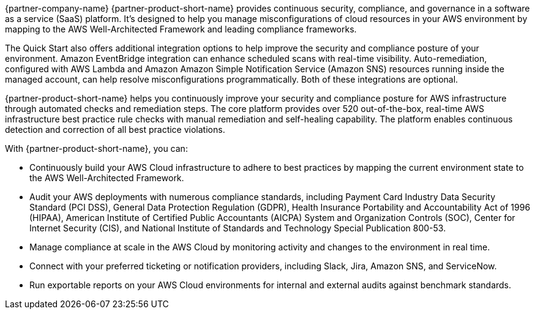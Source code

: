 // Replace the content in <>
// Briefly describe the software. Use consistent and clear branding. 
// Include the benefits of using the software on AWS, and provide details on usage scenarios.

{partner-company-name} {partner-product-short-name} provides continuous security, compliance, and governance in a software as a service (SaaS) platform. It's designed to help you manage misconfigurations of cloud resources in your AWS environment by mapping to the AWS Well-Architected Framework and leading compliance frameworks. 

The Quick Start also offers additional integration options to help improve the security and compliance posture of your environment. Amazon EventBridge integration can enhance scheduled scans with real-time visibility. Auto-remediation, configured with AWS Lambda and Amazon Amazon Simple Notification Service (Amazon SNS) resources running inside the managed account, can help resolve misconfigurations programmatically. Both of these integrations are optional. 

//Optional integration with Amazon EventBridge can enhance scheduled scans into real-time visibility, and auto-remediation project enhances the solution with AWS Lambda and Amazon SNS resources running inside the managed account to enable misconfigurations to be resolved programmatically further improving the posture of environments.

{partner-product-short-name} helps you continuously improve your security and compliance posture for AWS infrastructure through automated checks and remediation steps. The core platform provides over 520 out-of-the-box, real-time AWS infrastructure best practice rule checks with manual remediation and self-healing capability. The platform enables continuous detection and correction of all best practice violations.

With {partner-product-short-name}, you can:

* Continuously build your AWS Cloud infrastructure to adhere to best practices by mapping the current environment state to the AWS Well-Architected Framework.
* Audit your AWS deployments with numerous compliance standards, including Payment Card Industry Data Security Standard (PCI DSS), General Data Protection Regulation (GDPR), Health Insurance Portability and Accountability Act of 1996 (HIPAA), American Institute of Certified Public Accountants (AICPA) System and Organization Controls (SOC), Center for Internet Security (CIS), and National Institute of Standards and Technology Special Publication 800-53.
* Manage compliance at scale in the AWS Cloud by monitoring activity and changes to the environment in real time.
* Connect with your preferred ticketing or notification providers, including Slack, Jira, Amazon SNS, and ServiceNow.
* Run exportable reports on your AWS Cloud environments for internal and external audits against
benchmark standards.